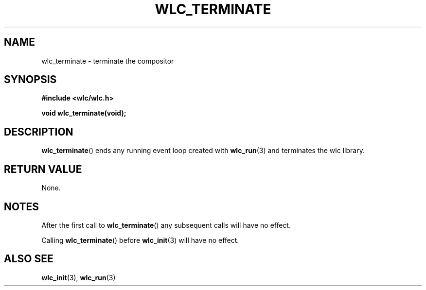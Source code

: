 .TH WLC_TERMINATE 3 2016-04-21 WLC "WLC Core API Functions"

.SH NAME
wlc_terminate \- terminate the compositor

.SH SYNOPSIS
.B #include <wlc/wlc.h>

.B void wlc_terminate(void);

.SH DESCRIPTION
.BR wlc_terminate ()
ends any running event loop created with
.BR wlc_run (3)
and terminates the wlc library.

.SH RETURN VALUE
None.

.SH NOTES
After the first call to
.BR wlc_terminate ()
any subsequent calls will have no effect.

Calling
.BR wlc_terminate ()
before
.BR wlc_init (3)
will have no effect.

.SH ALSO SEE
.BR wlc_init (3),
.BR wlc_run (3)
